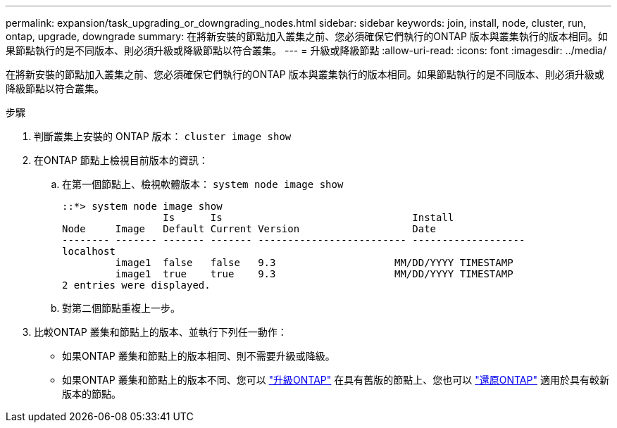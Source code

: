 ---
permalink: expansion/task_upgrading_or_downgrading_nodes.html 
sidebar: sidebar 
keywords: join, install, node, cluster, run, ontap, upgrade, downgrade 
summary: 在將新安裝的節點加入叢集之前、您必須確保它們執行的ONTAP 版本與叢集執行的版本相同。如果節點執行的是不同版本、則必須升級或降級節點以符合叢集。 
---
= 升級或降級節點
:allow-uri-read: 
:icons: font
:imagesdir: ../media/


[role="lead"]
在將新安裝的節點加入叢集之前、您必須確保它們執行的ONTAP 版本與叢集執行的版本相同。如果節點執行的是不同版本、則必須升級或降級節點以符合叢集。

.步驟
. 判斷叢集上安裝的 ONTAP 版本： `cluster image show`
. 在ONTAP 節點上檢視目前版本的資訊：
+
.. 在第一個節點上、檢視軟體版本： `system node image show`
+
[listing]
----
::*> system node image show
                 Is      Is                                Install
Node     Image   Default Current Version                   Date
-------- ------- ------- ------- ------------------------- -------------------
localhost
         image1  false   false   9.3                    MM/DD/YYYY TIMESTAMP
         image1  true    true    9.3                    MM/DD/YYYY TIMESTAMP
2 entries were displayed.
----
.. 對第二個節點重複上一步。


. 比較ONTAP 叢集和節點上的版本、並執行下列任一動作：
+
** 如果ONTAP 叢集和節點上的版本相同、則不需要升級或降級。
** 如果ONTAP 叢集和節點上的版本不同、您可以 link:https://docs.netapp.com/us-en/ontap/upgrade/index.html["升級ONTAP"] 在具有舊版的節點上、您也可以 link:https://docs.netapp.com/us-en/ontap/revert/index.html["還原ONTAP"] 適用於具有較新版本的節點。




